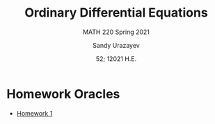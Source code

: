 #+latex_class: sandy-article
#+latex_compiler: xelatex
#+options: ':nil *:t -:t ::t <:t H:3 \n:nil ^:t arch:headline author:t
#+options: broken-links:nil c:nil creator:nil d:(not "LOGBOOK") date:t e:t
#+options: email:t f:t inline:t num:t p:nil pri:nil prop:nil stat:t tags:t
#+options: tasks:t tex:t timestamp:t title:t toc:nil todo:t |:t num:nil
#+html_head: <link rel="stylesheet" href="https://sandyuraz.com/styles/org.min.css">
#+language: en

#+title: Ordinary Differential Equations
#+subtitle: MATH 220 Spring 2021
#+author: Sandy Urazayev
#+date: 52; 12021 H.E.
#+email: University of Kansas (ctu@ku.edu)

* Homework Oracles
  - [[./oracles/hw1][Homework 1]]

